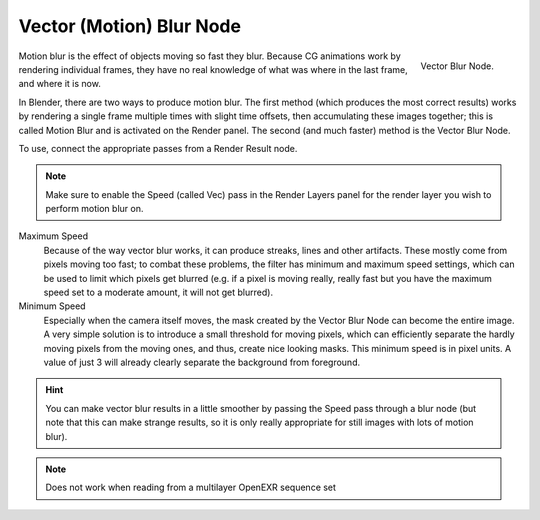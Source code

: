 ..    TODO/Review: {{review|copy=X}}.

*************************
Vector (Motion) Blur Node
*************************

.. figure:: /images/compositing_nodes_vectorblur.png
   :align: right
   :width: 150px

   Vector Blur Node.

Motion blur is the effect of objects moving so fast they blur.
Because CG animations work by rendering individual frames,
they have no real knowledge of what was where in the last frame, and where it is now.

In Blender, there are two ways to produce motion blur. The first method
(which produces the most correct results)
works by rendering a single frame multiple times with slight time offsets,
then accumulating these images together;
this is called Motion Blur and is activated on the Render panel. The second (and much faster)
method is the Vector Blur Node.

To use, connect the appropriate passes from a Render Result node.

.. note::

   Make sure to enable the Speed (called Vec)
   pass in the Render Layers panel for the render layer you wish to perform motion blur on.


Maximum Speed
   Because of the way vector blur works, it can produce streaks,
   lines and other artifacts. These mostly come from pixels moving too fast;
   to combat these problems, the filter has minimum and maximum speed settings,
   which can be used to limit which pixels get blurred (e.g. if a pixel is moving really,
   really fast but you have the maximum speed set to a moderate amount, it will not get blurred).

Minimum Speed
   Especially when the camera itself moves,
   the mask created by the Vector Blur Node can become the entire image.
   A very simple solution is to introduce a small threshold for moving pixels,
   which can efficiently separate the hardly moving pixels from the moving ones,
   and thus, create nice looking masks. This minimum speed is in pixel units.
   A value of just 3 will already clearly separate the background from foreground.

.. hint::

   You can make vector blur results in a little smoother by passing the Speed pass through a blur node
   (but note that this can make strange results,
   so it is only really appropriate for still images with lots of motion blur).

.. note::

   Does not work when reading from a multilayer OpenEXR sequence set
